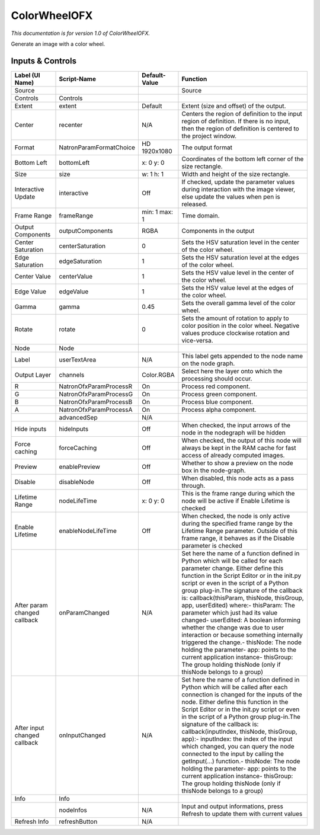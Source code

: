 ColorWheelOFX
=============

.. figure:: net.sf.openfx.ColorWheel.png
   :alt: 

*This documentation is for version 1.0 of ColorWheelOFX.*

Generate an image with a color wheel.

Inputs & Controls
-----------------

+--------------------------------+---------------------------+-----------------+-----------------------------------------------------------------------------------------------------------------------------------------------------------------------------------------------------------------------------------------------------------------------------------------------------------------------------------------------------------------------------------------------------------------------------------------------------------------------------------------------------------------------------------------------------------------------------------------------------------------------------------------------------------------------------------------------------------+
| Label (UI Name)                | Script-Name               | Default-Value   | Function                                                                                                                                                                                                                                                                                                                                                                                                                                                                                                                                                                                                                                                                                                  |
+================================+===========================+=================+===========================================================================================================================================================================================================================================================================================================================================================================================================================================================================================================================================================================================================================================================================================================+
| Source                         |                           |                 | Source                                                                                                                                                                                                                                                                                                                                                                                                                                                                                                                                                                                                                                                                                                    |
+--------------------------------+---------------------------+-----------------+-----------------------------------------------------------------------------------------------------------------------------------------------------------------------------------------------------------------------------------------------------------------------------------------------------------------------------------------------------------------------------------------------------------------------------------------------------------------------------------------------------------------------------------------------------------------------------------------------------------------------------------------------------------------------------------------------------------+
| Controls                       | Controls                  |                 |                                                                                                                                                                                                                                                                                                                                                                                                                                                                                                                                                                                                                                                                                                           |
+--------------------------------+---------------------------+-----------------+-----------------------------------------------------------------------------------------------------------------------------------------------------------------------------------------------------------------------------------------------------------------------------------------------------------------------------------------------------------------------------------------------------------------------------------------------------------------------------------------------------------------------------------------------------------------------------------------------------------------------------------------------------------------------------------------------------------+
| Extent                         | extent                    | Default         | Extent (size and offset) of the output.                                                                                                                                                                                                                                                                                                                                                                                                                                                                                                                                                                                                                                                                   |
+--------------------------------+---------------------------+-----------------+-----------------------------------------------------------------------------------------------------------------------------------------------------------------------------------------------------------------------------------------------------------------------------------------------------------------------------------------------------------------------------------------------------------------------------------------------------------------------------------------------------------------------------------------------------------------------------------------------------------------------------------------------------------------------------------------------------------+
| Center                         | recenter                  | N/A             | Centers the region of definition to the input region of definition. If there is no input, then the region of definition is centered to the project window.                                                                                                                                                                                                                                                                                                                                                                                                                                                                                                                                                |
+--------------------------------+---------------------------+-----------------+-----------------------------------------------------------------------------------------------------------------------------------------------------------------------------------------------------------------------------------------------------------------------------------------------------------------------------------------------------------------------------------------------------------------------------------------------------------------------------------------------------------------------------------------------------------------------------------------------------------------------------------------------------------------------------------------------------------+
| Format                         | NatronParamFormatChoice   | HD 1920x1080    | The output format                                                                                                                                                                                                                                                                                                                                                                                                                                                                                                                                                                                                                                                                                         |
+--------------------------------+---------------------------+-----------------+-----------------------------------------------------------------------------------------------------------------------------------------------------------------------------------------------------------------------------------------------------------------------------------------------------------------------------------------------------------------------------------------------------------------------------------------------------------------------------------------------------------------------------------------------------------------------------------------------------------------------------------------------------------------------------------------------------------+
| Bottom Left                    | bottomLeft                | x: 0 y: 0       | Coordinates of the bottom left corner of the size rectangle.                                                                                                                                                                                                                                                                                                                                                                                                                                                                                                                                                                                                                                              |
+--------------------------------+---------------------------+-----------------+-----------------------------------------------------------------------------------------------------------------------------------------------------------------------------------------------------------------------------------------------------------------------------------------------------------------------------------------------------------------------------------------------------------------------------------------------------------------------------------------------------------------------------------------------------------------------------------------------------------------------------------------------------------------------------------------------------------+
| Size                           | size                      | w: 1 h: 1       | Width and height of the size rectangle.                                                                                                                                                                                                                                                                                                                                                                                                                                                                                                                                                                                                                                                                   |
+--------------------------------+---------------------------+-----------------+-----------------------------------------------------------------------------------------------------------------------------------------------------------------------------------------------------------------------------------------------------------------------------------------------------------------------------------------------------------------------------------------------------------------------------------------------------------------------------------------------------------------------------------------------------------------------------------------------------------------------------------------------------------------------------------------------------------+
| Interactive Update             | interactive               | Off             | If checked, update the parameter values during interaction with the image viewer, else update the values when pen is released.                                                                                                                                                                                                                                                                                                                                                                                                                                                                                                                                                                            |
+--------------------------------+---------------------------+-----------------+-----------------------------------------------------------------------------------------------------------------------------------------------------------------------------------------------------------------------------------------------------------------------------------------------------------------------------------------------------------------------------------------------------------------------------------------------------------------------------------------------------------------------------------------------------------------------------------------------------------------------------------------------------------------------------------------------------------+
| Frame Range                    | frameRange                | min: 1 max: 1   | Time domain.                                                                                                                                                                                                                                                                                                                                                                                                                                                                                                                                                                                                                                                                                              |
+--------------------------------+---------------------------+-----------------+-----------------------------------------------------------------------------------------------------------------------------------------------------------------------------------------------------------------------------------------------------------------------------------------------------------------------------------------------------------------------------------------------------------------------------------------------------------------------------------------------------------------------------------------------------------------------------------------------------------------------------------------------------------------------------------------------------------+
| Output Components              | outputComponents          | RGBA            | Components in the output                                                                                                                                                                                                                                                                                                                                                                                                                                                                                                                                                                                                                                                                                  |
+--------------------------------+---------------------------+-----------------+-----------------------------------------------------------------------------------------------------------------------------------------------------------------------------------------------------------------------------------------------------------------------------------------------------------------------------------------------------------------------------------------------------------------------------------------------------------------------------------------------------------------------------------------------------------------------------------------------------------------------------------------------------------------------------------------------------------+
| Center Saturation              | centerSaturation          | 0               | Sets the HSV saturation level in the center of the color wheel.                                                                                                                                                                                                                                                                                                                                                                                                                                                                                                                                                                                                                                           |
+--------------------------------+---------------------------+-----------------+-----------------------------------------------------------------------------------------------------------------------------------------------------------------------------------------------------------------------------------------------------------------------------------------------------------------------------------------------------------------------------------------------------------------------------------------------------------------------------------------------------------------------------------------------------------------------------------------------------------------------------------------------------------------------------------------------------------+
| Edge Saturation                | edgeSaturation            | 1               | Sets the HSV saturation level at the edges of the color wheel.                                                                                                                                                                                                                                                                                                                                                                                                                                                                                                                                                                                                                                            |
+--------------------------------+---------------------------+-----------------+-----------------------------------------------------------------------------------------------------------------------------------------------------------------------------------------------------------------------------------------------------------------------------------------------------------------------------------------------------------------------------------------------------------------------------------------------------------------------------------------------------------------------------------------------------------------------------------------------------------------------------------------------------------------------------------------------------------+
| Center Value                   | centerValue               | 1               | Sets the HSV value level in the center of the color wheel.                                                                                                                                                                                                                                                                                                                                                                                                                                                                                                                                                                                                                                                |
+--------------------------------+---------------------------+-----------------+-----------------------------------------------------------------------------------------------------------------------------------------------------------------------------------------------------------------------------------------------------------------------------------------------------------------------------------------------------------------------------------------------------------------------------------------------------------------------------------------------------------------------------------------------------------------------------------------------------------------------------------------------------------------------------------------------------------+
| Edge Value                     | edgeValue                 | 1               | Sets the HSV value level at the edges of the color wheel.                                                                                                                                                                                                                                                                                                                                                                                                                                                                                                                                                                                                                                                 |
+--------------------------------+---------------------------+-----------------+-----------------------------------------------------------------------------------------------------------------------------------------------------------------------------------------------------------------------------------------------------------------------------------------------------------------------------------------------------------------------------------------------------------------------------------------------------------------------------------------------------------------------------------------------------------------------------------------------------------------------------------------------------------------------------------------------------------+
| Gamma                          | gamma                     | 0.45            | Sets the overall gamma level of the color wheel.                                                                                                                                                                                                                                                                                                                                                                                                                                                                                                                                                                                                                                                          |
+--------------------------------+---------------------------+-----------------+-----------------------------------------------------------------------------------------------------------------------------------------------------------------------------------------------------------------------------------------------------------------------------------------------------------------------------------------------------------------------------------------------------------------------------------------------------------------------------------------------------------------------------------------------------------------------------------------------------------------------------------------------------------------------------------------------------------+
| Rotate                         | rotate                    | 0               | Sets the amount of rotation to apply to color position in the color wheel. Negative values produce clockwise rotation and vice-versa.                                                                                                                                                                                                                                                                                                                                                                                                                                                                                                                                                                     |
+--------------------------------+---------------------------+-----------------+-----------------------------------------------------------------------------------------------------------------------------------------------------------------------------------------------------------------------------------------------------------------------------------------------------------------------------------------------------------------------------------------------------------------------------------------------------------------------------------------------------------------------------------------------------------------------------------------------------------------------------------------------------------------------------------------------------------+
| Node                           | Node                      |                 |                                                                                                                                                                                                                                                                                                                                                                                                                                                                                                                                                                                                                                                                                                           |
+--------------------------------+---------------------------+-----------------+-----------------------------------------------------------------------------------------------------------------------------------------------------------------------------------------------------------------------------------------------------------------------------------------------------------------------------------------------------------------------------------------------------------------------------------------------------------------------------------------------------------------------------------------------------------------------------------------------------------------------------------------------------------------------------------------------------------+
| Label                          | userTextArea              | N/A             | This label gets appended to the node name on the node graph.                                                                                                                                                                                                                                                                                                                                                                                                                                                                                                                                                                                                                                              |
+--------------------------------+---------------------------+-----------------+-----------------------------------------------------------------------------------------------------------------------------------------------------------------------------------------------------------------------------------------------------------------------------------------------------------------------------------------------------------------------------------------------------------------------------------------------------------------------------------------------------------------------------------------------------------------------------------------------------------------------------------------------------------------------------------------------------------+
| Output Layer                   | channels                  | Color.RGBA      | Select here the layer onto which the processing should occur.                                                                                                                                                                                                                                                                                                                                                                                                                                                                                                                                                                                                                                             |
+--------------------------------+---------------------------+-----------------+-----------------------------------------------------------------------------------------------------------------------------------------------------------------------------------------------------------------------------------------------------------------------------------------------------------------------------------------------------------------------------------------------------------------------------------------------------------------------------------------------------------------------------------------------------------------------------------------------------------------------------------------------------------------------------------------------------------+
| R                              | NatronOfxParamProcessR    | On              | Process red component.                                                                                                                                                                                                                                                                                                                                                                                                                                                                                                                                                                                                                                                                                    |
+--------------------------------+---------------------------+-----------------+-----------------------------------------------------------------------------------------------------------------------------------------------------------------------------------------------------------------------------------------------------------------------------------------------------------------------------------------------------------------------------------------------------------------------------------------------------------------------------------------------------------------------------------------------------------------------------------------------------------------------------------------------------------------------------------------------------------+
| G                              | NatronOfxParamProcessG    | On              | Process green component.                                                                                                                                                                                                                                                                                                                                                                                                                                                                                                                                                                                                                                                                                  |
+--------------------------------+---------------------------+-----------------+-----------------------------------------------------------------------------------------------------------------------------------------------------------------------------------------------------------------------------------------------------------------------------------------------------------------------------------------------------------------------------------------------------------------------------------------------------------------------------------------------------------------------------------------------------------------------------------------------------------------------------------------------------------------------------------------------------------+
| B                              | NatronOfxParamProcessB    | On              | Process blue component.                                                                                                                                                                                                                                                                                                                                                                                                                                                                                                                                                                                                                                                                                   |
+--------------------------------+---------------------------+-----------------+-----------------------------------------------------------------------------------------------------------------------------------------------------------------------------------------------------------------------------------------------------------------------------------------------------------------------------------------------------------------------------------------------------------------------------------------------------------------------------------------------------------------------------------------------------------------------------------------------------------------------------------------------------------------------------------------------------------+
| A                              | NatronOfxParamProcessA    | On              | Process alpha component.                                                                                                                                                                                                                                                                                                                                                                                                                                                                                                                                                                                                                                                                                  |
+--------------------------------+---------------------------+-----------------+-----------------------------------------------------------------------------------------------------------------------------------------------------------------------------------------------------------------------------------------------------------------------------------------------------------------------------------------------------------------------------------------------------------------------------------------------------------------------------------------------------------------------------------------------------------------------------------------------------------------------------------------------------------------------------------------------------------+
|                                | advancedSep               | N/A             |                                                                                                                                                                                                                                                                                                                                                                                                                                                                                                                                                                                                                                                                                                           |
+--------------------------------+---------------------------+-----------------+-----------------------------------------------------------------------------------------------------------------------------------------------------------------------------------------------------------------------------------------------------------------------------------------------------------------------------------------------------------------------------------------------------------------------------------------------------------------------------------------------------------------------------------------------------------------------------------------------------------------------------------------------------------------------------------------------------------+
| Hide inputs                    | hideInputs                | Off             | When checked, the input arrows of the node in the nodegraph will be hidden                                                                                                                                                                                                                                                                                                                                                                                                                                                                                                                                                                                                                                |
+--------------------------------+---------------------------+-----------------+-----------------------------------------------------------------------------------------------------------------------------------------------------------------------------------------------------------------------------------------------------------------------------------------------------------------------------------------------------------------------------------------------------------------------------------------------------------------------------------------------------------------------------------------------------------------------------------------------------------------------------------------------------------------------------------------------------------+
| Force caching                  | forceCaching              | Off             | When checked, the output of this node will always be kept in the RAM cache for fast access of already computed images.                                                                                                                                                                                                                                                                                                                                                                                                                                                                                                                                                                                    |
+--------------------------------+---------------------------+-----------------+-----------------------------------------------------------------------------------------------------------------------------------------------------------------------------------------------------------------------------------------------------------------------------------------------------------------------------------------------------------------------------------------------------------------------------------------------------------------------------------------------------------------------------------------------------------------------------------------------------------------------------------------------------------------------------------------------------------+
| Preview                        | enablePreview             | Off             | Whether to show a preview on the node box in the node-graph.                                                                                                                                                                                                                                                                                                                                                                                                                                                                                                                                                                                                                                              |
+--------------------------------+---------------------------+-----------------+-----------------------------------------------------------------------------------------------------------------------------------------------------------------------------------------------------------------------------------------------------------------------------------------------------------------------------------------------------------------------------------------------------------------------------------------------------------------------------------------------------------------------------------------------------------------------------------------------------------------------------------------------------------------------------------------------------------+
| Disable                        | disableNode               | Off             | When disabled, this node acts as a pass through.                                                                                                                                                                                                                                                                                                                                                                                                                                                                                                                                                                                                                                                          |
+--------------------------------+---------------------------+-----------------+-----------------------------------------------------------------------------------------------------------------------------------------------------------------------------------------------------------------------------------------------------------------------------------------------------------------------------------------------------------------------------------------------------------------------------------------------------------------------------------------------------------------------------------------------------------------------------------------------------------------------------------------------------------------------------------------------------------+
| Lifetime Range                 | nodeLifeTime              | x: 0 y: 0       | This is the frame range during which the node will be active if Enable Lifetime is checked                                                                                                                                                                                                                                                                                                                                                                                                                                                                                                                                                                                                                |
+--------------------------------+---------------------------+-----------------+-----------------------------------------------------------------------------------------------------------------------------------------------------------------------------------------------------------------------------------------------------------------------------------------------------------------------------------------------------------------------------------------------------------------------------------------------------------------------------------------------------------------------------------------------------------------------------------------------------------------------------------------------------------------------------------------------------------+
| Enable Lifetime                | enableNodeLifeTime        | Off             | When checked, the node is only active during the specified frame range by the Lifetime Range parameter. Outside of this frame range, it behaves as if the Disable parameter is checked                                                                                                                                                                                                                                                                                                                                                                                                                                                                                                                    |
+--------------------------------+---------------------------+-----------------+-----------------------------------------------------------------------------------------------------------------------------------------------------------------------------------------------------------------------------------------------------------------------------------------------------------------------------------------------------------------------------------------------------------------------------------------------------------------------------------------------------------------------------------------------------------------------------------------------------------------------------------------------------------------------------------------------------------+
| After param changed callback   | onParamChanged            | N/A             | Set here the name of a function defined in Python which will be called for each parameter change. Either define this function in the Script Editor or in the init.py script or even in the script of a Python group plug-in.The signature of the callback is: callback(thisParam, thisNode, thisGroup, app, userEdited) where:- thisParam: The parameter which just had its value changed- userEdited: A boolean informing whether the change was due to user interaction or because something internally triggered the change.- thisNode: The node holding the parameter- app: points to the current application instance- thisGroup: The group holding thisNode (only if thisNode belongs to a group)   |
+--------------------------------+---------------------------+-----------------+-----------------------------------------------------------------------------------------------------------------------------------------------------------------------------------------------------------------------------------------------------------------------------------------------------------------------------------------------------------------------------------------------------------------------------------------------------------------------------------------------------------------------------------------------------------------------------------------------------------------------------------------------------------------------------------------------------------+
| After input changed callback   | onInputChanged            | N/A             | Set here the name of a function defined in Python which will be called after each connection is changed for the inputs of the node. Either define this function in the Script Editor or in the init.py script or even in the script of a Python group plug-in.The signature of the callback is: callback(inputIndex, thisNode, thisGroup, app):- inputIndex: the index of the input which changed, you can query the node connected to the input by calling the getInput(...) function.- thisNode: The node holding the parameter- app: points to the current application instance- thisGroup: The group holding thisNode (only if thisNode belongs to a group)                                           |
+--------------------------------+---------------------------+-----------------+-----------------------------------------------------------------------------------------------------------------------------------------------------------------------------------------------------------------------------------------------------------------------------------------------------------------------------------------------------------------------------------------------------------------------------------------------------------------------------------------------------------------------------------------------------------------------------------------------------------------------------------------------------------------------------------------------------------+
| Info                           | Info                      |                 |                                                                                                                                                                                                                                                                                                                                                                                                                                                                                                                                                                                                                                                                                                           |
+--------------------------------+---------------------------+-----------------+-----------------------------------------------------------------------------------------------------------------------------------------------------------------------------------------------------------------------------------------------------------------------------------------------------------------------------------------------------------------------------------------------------------------------------------------------------------------------------------------------------------------------------------------------------------------------------------------------------------------------------------------------------------------------------------------------------------+
|                                | nodeInfos                 | N/A             | Input and output informations, press Refresh to update them with current values                                                                                                                                                                                                                                                                                                                                                                                                                                                                                                                                                                                                                           |
+--------------------------------+---------------------------+-----------------+-----------------------------------------------------------------------------------------------------------------------------------------------------------------------------------------------------------------------------------------------------------------------------------------------------------------------------------------------------------------------------------------------------------------------------------------------------------------------------------------------------------------------------------------------------------------------------------------------------------------------------------------------------------------------------------------------------------+
| Refresh Info                   | refreshButton             | N/A             |                                                                                                                                                                                                                                                                                                                                                                                                                                                                                                                                                                                                                                                                                                           |
+--------------------------------+---------------------------+-----------------+-----------------------------------------------------------------------------------------------------------------------------------------------------------------------------------------------------------------------------------------------------------------------------------------------------------------------------------------------------------------------------------------------------------------------------------------------------------------------------------------------------------------------------------------------------------------------------------------------------------------------------------------------------------------------------------------------------------+
